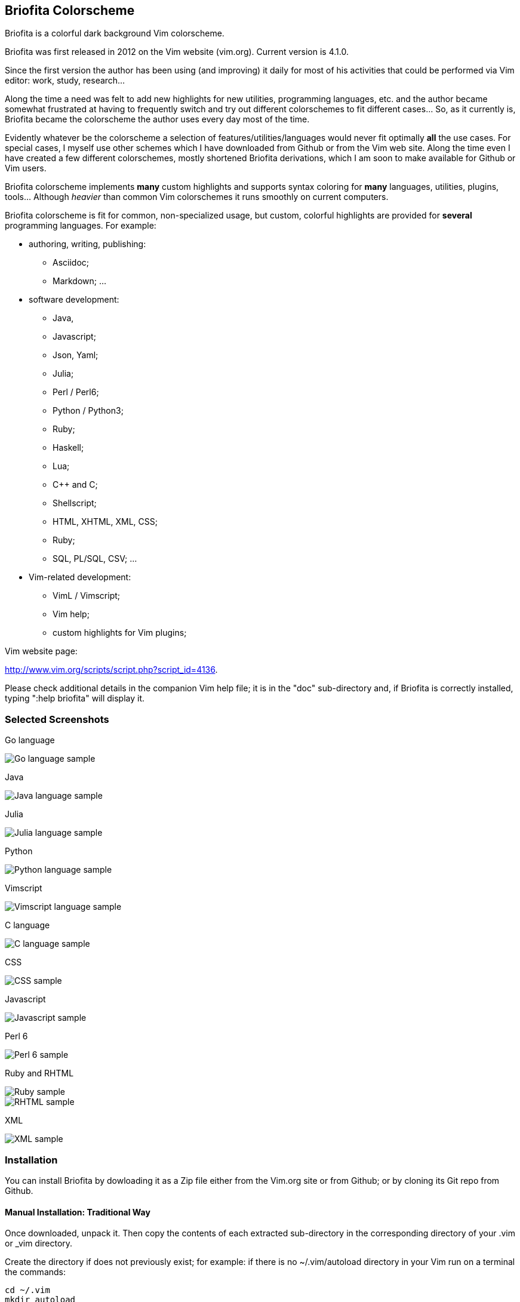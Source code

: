 
== Briofita Colorscheme

Briofita is a colorful dark background Vim colorscheme.

Briofita was first released in 2012 on the Vim website (vim.org).
Current version is 4.1.0.

Since the first version the author has been using (and improving) it daily for most of his
activities that could be performed via Vim editor: work, study, research... 

Along the time a need was felt to add new highlights for new utilities,
programming languages, etc. and the author became somewhat 
frustrated at having to frequently switch and try out different colorschemes to fit
different cases... So, as it currently is, Briofita became the colorscheme
the author uses every day most of the time.

Evidently whatever be the colorscheme a selection of features/utilities/languages would
never fit optimally *all* the use cases. For special cases, I myself use other schemes which
I have downloaded from Github or from the Vim web site. Along the time even I have created a few
different colorschemes, mostly shortened Briofita derivations, which I am soon to make available for Github or Vim users.

// main text [[[1

Briofita colorscheme implements *many* custom highlights and supports syntax coloring for *many* languages, utilities,
plugins, tools... Although _heavier_ than common Vim colorschemes it runs smoothly on current computers.

// a few of the supported languages, listed [[[1

Briofita colorscheme is fit for common, non-specialized usage, but custom, colorful highlights
are provided for *several* programming languages. For example:

    - authoring, writing, publishing:

        * Asciidoc;
        * Markdown; ...

    - software development:

        * Java,
        * Javascript;
        * Json, Yaml;
        * Julia;
        * Perl / Perl6;
        * Python / Python3;
        * Ruby;
        * Haskell;
        * Lua;
        * C++ and C;
        * Shellscript;
        * HTML, XHTML, XML, CSS;
        * Ruby;
        * SQL, PL/SQL, CSV; ...

    - Vim-related development:

        * VimL / Vimscript;
        * Vim help;
        * custom highlights for Vim plugins;

// colorscheme history; vim.org URL [[[1

Vim website page:

http://www.vim.org/scripts/script.php?script_id=4136.

Please check additional details in the companion Vim help file; it is in the "doc" sub-directory and, if Briofita is correctly
installed, typing ":help briofita" will display it. 


// ]]]1

=== Selected Screenshots

// screenshots section [[[1

Go language

[caption="Go language"]
image::https://github.com/sonobre/briofita_vim/raw/master/doc/screenshots/briofitasamplego.png["Go language sample"]

Java

image::https://github.com/sonobre/briofita_vim/raw/master/doc/screenshots/briofitasamplejava.png["Java language sample"]

Julia

image::https://github.com/sonobre/briofita_vim/raw/master/doc/screenshots/briofitasamplejulia.png["Julia language sample"]

Python

image::https://github.com/sonobre/briofita_vim/raw/master/doc/screenshots/briofitasamplepython.png["Python language sample"]

Vimscript

image::https://github.com/sonobre/briofita_vim/raw/master/doc/screenshots/briofitasampleviml.png["Vimscript language sample"]

C language

image::https://github.com/sonobre/briofita_vim/raw/master/doc/screenshots/briofitasampleclang.png["C language sample"]

CSS

image::https://github.com/sonobre/briofita_vim/raw/master/doc/screenshots/briofitasamplecss.png["CSS sample"]

Javascript

image::https://github.com/sonobre/briofita_vim/raw/master/doc/screenshots/briofitasamplejavascript.png["Javascript sample"]

Perl 6

image::https://github.com/sonobre/briofita_vim/raw/master/doc/screenshots/briofitasampleperl6.png["Perl 6 sample"]

Ruby and RHTML

image::https://github.com/sonobre/briofita_vim/raw/master/doc/screenshots/briofitasampleruby.png["Ruby sample"]

image::https://github.com/sonobre/briofita_vim/raw/master/doc/screenshots/briofitasamplerhtml.png["RHTML sample"]

XML

image::https://github.com/sonobre/briofita_vim/raw/master/doc/screenshots/briofitasamplexml.png["XML sample"]

// ]]]1

=== Installation

You can install Briofita by dowloading it as a Zip file either from
the Vim.org site or from Github; or by cloning its Git repo from Github.

==== Manual Installation: Traditional Way

Once downloaded, unpack it. Then copy the contents of
each extracted sub-directory in the corresponding directory of 
your .vim  or _vim directory. 

Create the directory if does not
previously exist; for example: if there is no ~/.vim/autoload
directory in your Vim run on a terminal the commands:

............
cd ~/.vim
mkdir autoload
............

==== Plugin Assisted Installation

You may use Plug, Pathogen or another of the available plugin-management plugins.
Please read your plugin help file and follow its instructions. 

Notice that the location where Briofita will be placed depends on your plugin. 
Pathogen, for example, manages plugins installed in the "bundle" directory.

==== Manual Installation: New Way

From Vim 8 on you may place your extracted Zip in one of the sub-directories of the 
"pack" directory. 

If you place it in the 
"~/.vim/pack/start" subdirectory the colorscheme
becomes available from the _Vim startup time_. 

If you place it in "~/.vim/pack/opt" subdirectory
you will need to first run _":packadd"_ to make it available.

==== Installation by Cloning

Installation can be done by cloning Briofita Git repository from Github.

Details will not be given here; on the Web where you will surely find a plenty of tutorials about how to
clone a Github repo.

=== Usage

Once installed, the colorscheme can be used like any other colorscheme.
For example, use below command:

------
:color briofita
------

If you do NOT want the colorscheme to set the Vim 8 "termguicolor" option
please define (or place in your .vimrc) a global variable like below:

    let g:briofita_skip_termguicolor = 1
    
If you do NOT want the colorscheme to set the Vim option "guicursor"
please define (or place in your .vimrc) a global variable like below:

    let g:briofita_skip_guicursor = 1
    
Default operation sets termguicolor if Vim 8 (or more) version, and
sets guicursor to an appropriate value.

=== License

The Vim licence (change the term "Vim" to "Briofita Vim colorscheme").

=== Additional files

// email section [[[1

Briofita comes with a Vim help file and a lightline plugin theme. The
lightline theme -- for Vim statusline -- is still experimental and will likely
be changed in future releases.

You may contact the author either via Github-provided channels
(pull requests, issues, etc.) or via email:

Sergio Nobre <brio dot develop at gmail dot com>

(put "[VIM]" in the subject, please)

// modeline    [[[1
// vim: et:nolist:ts=4:sw=4:ft=asciidoc:
// vim: fmr=[[[,]]]:fdm=marker:fdl=0:
